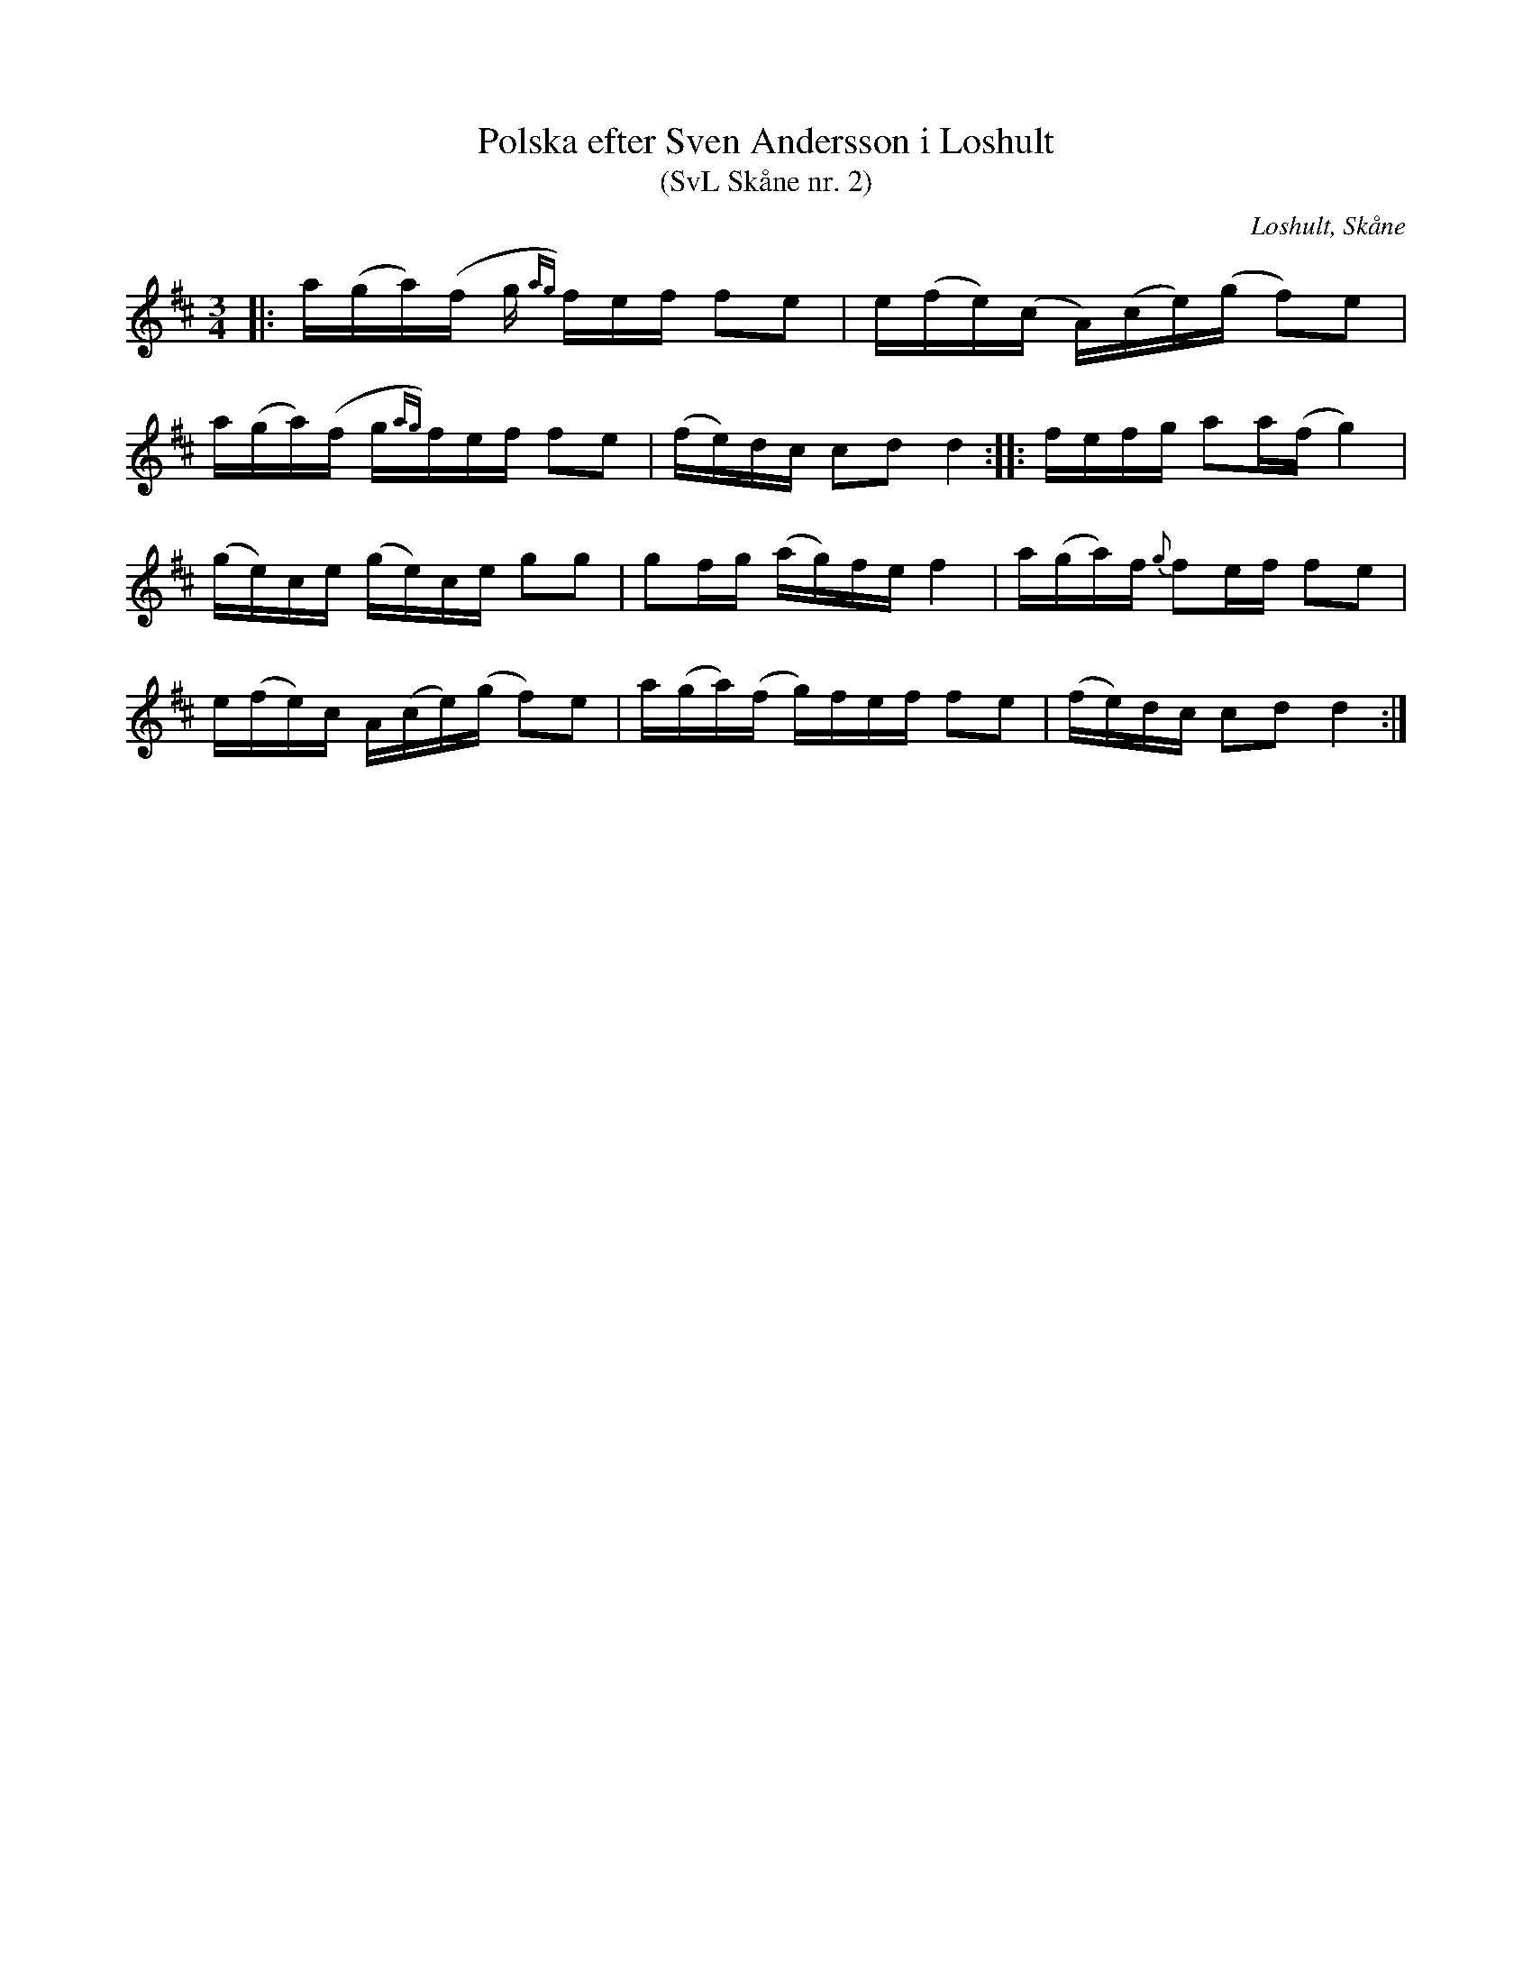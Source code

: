 %%abc-charset utf-8

X:2
T:Polska efter Sven Andersson i Loshult
T:(SvL Skåne nr. 2)
R:Polska
Z:Patrik Månsson, 2009-01-05
O:Loshult, Skåne
S:efter Sven Andersson
S:efter Luringen
B:Svenska Låtar Skåne
N:Låten kallades 'Luringens polska' och härstammar från en gammal kringvandrande spelman från Västra Torsås i Småland vid namn Sven Hansson, vanligen kallad Hansa Sven eller Hansa Luring. Han brukade spela polskan på Sigfridsmässemarknaden i Växjö. Luringen är förut omnämnd i Svenska Låtar. Se Småland, Öland och Blekinge n:r 164 och 165 samt biografien till Magnus Persson. (SvL)
M:3/4
L:1/16
K:D
|: a(ga)(f g{ag}) fef f2e2 | e(fe)(c A)(ce)(g f2)e2 |
a(ga)(f g{ag})fef f2e2 | (fe)dc c2d2 d4 :: fefg a2a(f g4) |
(ge)ce (ge)ce g2g2 | g2fg (ag)fe f4 | a(ga)f {g}f2ef f2e2 |
e(fe)c A(ce)(g f2)e2 | a(ga)(f g)fef f2e2 | (fe)dc c2d2 d4 :|

